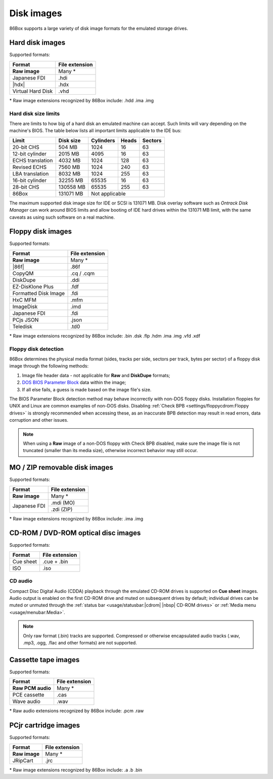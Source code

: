 Disk images
===========

86Box supports a large variety of disk image formats for the emulated storage drives.

.. |86f| replace:: :doc:`../dev/formats/86f`
.. |hdx| replace:: :doc:`../dev/formats/hdx`

Hard disk images
----------------

Supported formats:

+-----------------+--------------+
|Format           |File extension|
+=================+==============+
|**Raw image**    |Many *        |
+-----------------+--------------+
|Japanese FDI     |.hdi          |
+-----------------+--------------+
||hdx|            |.hdx          |
+-----------------+--------------+
|Virtual Hard Disk|.vhd          |
+-----------------+--------------+

\* Raw image extensions recognized by 86Box include: .hdd .ima .img

Hard disk size limits
^^^^^^^^^^^^^^^^^^^^^

There are limits to how big of a hard disk an emulated machine can accept. Such limits will vary depending on the machine's BIOS. The table below lists all important limits applicable to the IDE bus:

+----------------+---------+---------+-----+-------+
|Limit           |Disk size|Cylinders|Heads|Sectors|
+================+=========+=========+=====+=======+
|20-bit CHS      |504 MB   |1024     |16   |63     |
+----------------+---------+---------+-----+-------+
|12-bit cylinder |2015 MB  |4095     |16   |63     |
+----------------+---------+---------+-----+-------+
|ECHS translation|4032 MB  |1024     |128  |63     |
+----------------+---------+---------+-----+-------+
|Revised ECHS    |7560 MB  |1024     |240  |63     |
+----------------+---------+---------+-----+-------+
|LBA translation |8032 MB  |1024     |255  |63     |
+----------------+---------+---------+-----+-------+
|16-bit cylinder |32255 MB |65535    |16   |63     |
+----------------+---------+---------+-----+-------+
|28-bit CHS      |130558 MB|65535    |255  |63     |
+----------------+---------+---------+-----+-------+
|86Box           |131071 MB|Not applicable         |
+----------------+---------+-----------------------+

The maximum supported disk image size for IDE or SCSI is 131071 MB. Disk overlay software such as *Ontrack Disk Manager* can work around BIOS limits and allow booting of IDE hard drives within the 131071 MB limit, with the same caveats as using such software on a real machine.

Floppy disk images
------------------

Supported formats:

+--------------------+--------------+
|Format              |File extension|
+====================+==============+
|**Raw image**       |Many *        |
+--------------------+--------------+
||86f|               |.86f          |
+--------------------+--------------+
|CopyQM              |.cq / .cqm    |
+--------------------+--------------+
|DiskDupe            |.ddi          |
+--------------------+--------------+
|EZ-DisKlone Plus    |.fdf          |
+--------------------+--------------+
|Formatted Disk Image|.fdi          |
+--------------------+--------------+
|HxC MFM             |.mfm          |
+--------------------+--------------+
|ImageDisk           |.imd          |
+--------------------+--------------+
|Japanese FDI        |.fdi          |
+--------------------+--------------+
|PCjs JSON           |.json         |
+--------------------+--------------+
|Teledisk            |.td0          |
+--------------------+--------------+

\* Raw image extensions recognized by 86Box include: .bin .dsk .flp .hdm .ima .img .vfd .xdf

Floppy disk detection
^^^^^^^^^^^^^^^^^^^^^

86Box determines the physical media format (sides, tracks per side, sectors per track, bytes per sector) of a floppy disk image through the following methods:

1. Image file header data - not applicable for **Raw** and **DiskDupe** formats;
2. `DOS BIOS Parameter Block <https://en.wikipedia.org/wiki/BIOS_parameter_block>`_ data within the image;
3. If all else fails, a guess is made based on the image file's size.

The BIOS Parameter Block detection method may behave incorrectly with non-DOS floppy disks. Installation floppies for UNIX and Linux are common examples of non-DOS disks. Disabling :ref:`Check BPB <settings/floppycdrom:Floppy drives>` is strongly recommended when accessing these, as an inaccurate BPB detection may result in read errors, data corruption and other issues.

.. note:: When using a **Raw** image of a non-DOS floppy with Check BPB disabled, make sure the image file is not truncated (smaller than its media size), otherwise incorrect behavior may still occur.

MO / ZIP removable disk images
------------------------------

Supported formats:

+---------------------+--------------+
|Format               |File extension|
+=====================+==============+
|**Raw image**        |Many *        |
+---------------------+--------------+
|Japanese FDI         |.mdi (MO)     |
|                     +--------------+
|                     |.zdi (ZIP)    |
+---------------------+--------------+

\* Raw image extensions recognized by 86Box include: .ima .img

CD-ROM / DVD-ROM optical disc images
------------------------------------

Supported formats:

+---------------------+--------------+
|Format               |File extension|
+=====================+==============+
|Cue sheet            |.cue + .bin   |
+---------------------+--------------+
|ISO                  |.iso          |
+---------------------+--------------+

CD audio
^^^^^^^^

Compact Disc Digital Audio (CDDA) playback through the emulated CD-ROM drives is supported on **Cue sheet** images. Audio output is enabled on the first CD-ROM drive and muted on subsequent drives by default; individual drives can be muted or unmuted through the :ref:`status bar <usage/statusbar:|cdrom| |nbsp| CD-ROM drives>` or :ref:`Media menu <usage/menubar:Media>`.

.. note:: Only raw format (.bin) tracks are supported. Compressed or otherwise encapsulated audio tracks (.wav, .mp3, .ogg, .flac and other formats) are not supported.

Cassette tape images
--------------------

Supported formats:

+---------------------+--------------+
|Format               |File extension|
+=====================+==============+
|**Raw PCM audio**    |Many *        |
+---------------------+--------------+
|PCE cassette         |.cas          |
+---------------------+--------------+
|Wave audio           |.wav          |
+---------------------+--------------+

\* Raw audio extensions recognized by 86Box include: .pcm .raw

PCjr cartridge images
---------------------

Supported formats:

+---------------------+--------------+
|Format               |File extension|
+=====================+==============+
|**Raw image**        |Many *        |
+---------------------+--------------+
|JRipCart             |.jrc          |
+---------------------+--------------+

\* Raw image extensions recognized by 86Box include: .a .b .bin
